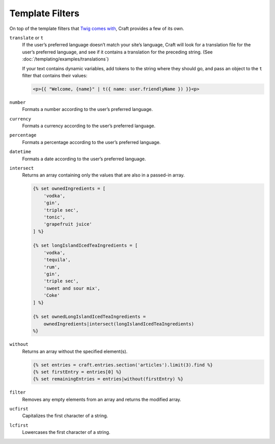 Template Filters
================

On top of the template filters that `Twig comes with <http://twig.sensiolabs.org/doc/filters/index.html>`_, Craft provides a few of its own.

.. _t:

``translate`` or ``t``
    If the user’s preferred language doesn’t match your site’s language, Craft will look for a translation file for the user’s preferred language, and see if it contains a translation for the preceding string. (See :doc:`/templating/examples/translations`)

    If your text contains dynamic variables, add tokens to the string where they should go, and pass an object to the ``t`` filter that contains their values:

    .. code-block:: html

        <p>{{ "Welcome, {name}" | t({ name: user.friendlyName }) }}<p>


``number``
    Formats a number according to the user’s preferred language.


``currency``
    Formats a currency according to the user’s preferred language.


``percentage``
    Formats a percentage according to the user’s preferred language.


``datetime``
    Formats a date according to the user’s preferred language.

``intersect``
    Returns an array containing only the values that are also in a passed-in array.

    .. code-block:: html

        {% set ownedIngredients = [
            'vodka',
            'gin',
            'triple sec',
            'tonic',
            'grapefruit juice'
        ] %}

        {% set longIslandIcedTeaIngredients = [
            'vodka',
            'tequila',
            'rum',
            'gin',
            'triple sec',
            'sweet and sour mix',
            'Coke'
        ] %}

        {% set ownedLongIslandIcedTeaIngredients =
            ownedIngredients|intersect(longIslandIcedTeaIngredients)
        %}


``without``
    Returns an array without the specified element(s).

    .. code-block:: html

        {% set entries = craft.entries.section('articles').limit(3).find %}
        {% set firstEntry = entries[0] %}
        {% set remainingEntries = entries|without(firstEntry) %}


``filter``
    Removes any empty elements from an array and returns the modified array.


``ucfirst``
    Capitalizes the first character of a string.


``lcfirst``
    Lowercases the first character of a string.
